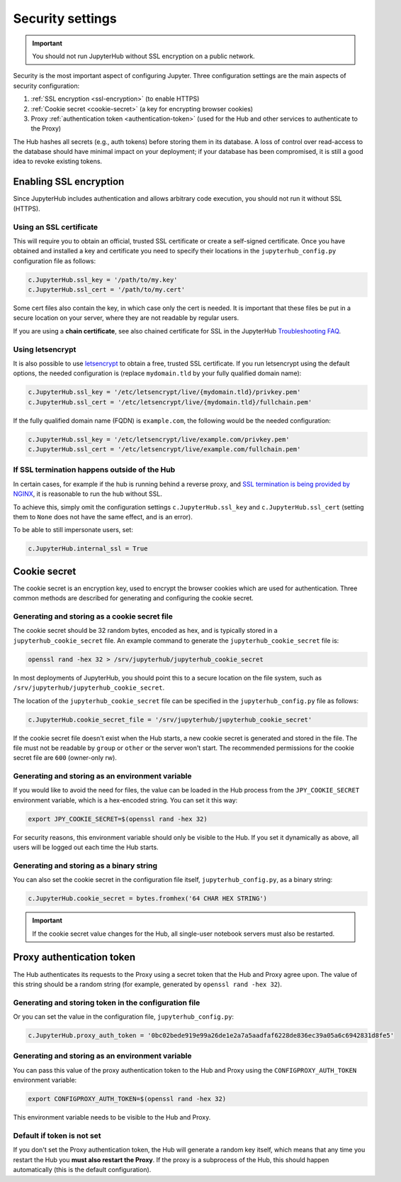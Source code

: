 Security settings
=================

.. important::

   You should not run JupyterHub without SSL encryption on a public network.

Security is the most important aspect of configuring Jupyter. Three
configuration settings are the main aspects of security configuration:

1. :ref:`SSL encryption <ssl-encryption>` (to enable HTTPS)
2. :ref:`Cookie secret <cookie-secret>` (a key for encrypting browser cookies)
3. Proxy :ref:`authentication token <authentication-token>` (used for the Hub and
   other services to authenticate to the Proxy)

The Hub hashes all secrets (e.g., auth tokens) before storing them in its
database. A loss of control over read-access to the database should have
minimal impact on your deployment; if your database has been compromised, it
is still a good idea to revoke existing tokens.

.. _ssl-encryption:

Enabling SSL encryption
-----------------------

Since JupyterHub includes authentication and allows arbitrary code execution,
you should not run it without SSL (HTTPS).

Using an SSL certificate
~~~~~~~~~~~~~~~~~~~~~~~~

This will require you to obtain an official, trusted SSL certificate or create a
self-signed certificate. Once you have obtained and installed a key and
certificate you need to specify their locations in the ``jupyterhub_config.py``
configuration file as follows:

.. code-block:: python

    c.JupyterHub.ssl_key = '/path/to/my.key'
    c.JupyterHub.ssl_cert = '/path/to/my.cert'


Some cert files also contain the key, in which case only the cert is needed. It
is important that these files be put in a secure location on your server, where
they are not readable by regular users.

If you are using a **chain certificate**, see also chained certificate for SSL
in the JupyterHub `Troubleshooting FAQ <../troubleshooting.html>`_.

Using letsencrypt
~~~~~~~~~~~~~~~~~

It is also possible to use `letsencrypt <https://letsencrypt.org/>`_ to obtain
a free, trusted SSL certificate. If you run letsencrypt using the default
options, the needed configuration is (replace ``mydomain.tld`` by your fully
qualified domain name):

.. code-block:: python

    c.JupyterHub.ssl_key = '/etc/letsencrypt/live/{mydomain.tld}/privkey.pem'
    c.JupyterHub.ssl_cert = '/etc/letsencrypt/live/{mydomain.tld}/fullchain.pem'

If the fully qualified domain name (FQDN) is ``example.com``, the following
would be the needed configuration:

.. code-block:: python

    c.JupyterHub.ssl_key = '/etc/letsencrypt/live/example.com/privkey.pem'
    c.JupyterHub.ssl_cert = '/etc/letsencrypt/live/example.com/fullchain.pem'


If SSL termination happens outside of the Hub
~~~~~~~~~~~~~~~~~~~~~~~~~~~~~~~~~~~~~~~~~~~~~

In certain cases, for example if the hub is running behind a reverse proxy, and
`SSL termination is being provided by NGINX <https://www.nginx.com/resources/admin-guide/nginx-ssl-termination/>`_,
it is reasonable to run the hub without SSL.

To achieve this, simply omit the configuration settings
``c.JupyterHub.ssl_key`` and ``c.JupyterHub.ssl_cert``
(setting them to ``None`` does not have the same effect, and is an error).

To be able to still impersonate users, set:

.. code-block:: python

    c.JupyterHub.internal_ssl = True

.. _cookie-secret:

Cookie secret
-------------

The cookie secret is an encryption key, used to encrypt the browser cookies
which are used for authentication. Three common methods are described for
generating and configuring the cookie secret.

Generating and storing as a cookie secret file
~~~~~~~~~~~~~~~~~~~~~~~~~~~~~~~~~~~~~~~~~~~~~~

The cookie secret should be 32 random bytes, encoded as hex, and is typically
stored in a ``jupyterhub_cookie_secret`` file. An example command to generate the
``jupyterhub_cookie_secret`` file is:

.. code-block:: bash

    openssl rand -hex 32 > /srv/jupyterhub/jupyterhub_cookie_secret

In most deployments of JupyterHub, you should point this to a secure location on
the file system, such as ``/srv/jupyterhub/jupyterhub_cookie_secret``.

The location of the ``jupyterhub_cookie_secret`` file can be specified in the
``jupyterhub_config.py`` file as follows:

.. code-block:: python

    c.JupyterHub.cookie_secret_file = '/srv/jupyterhub/jupyterhub_cookie_secret'

If the cookie secret file doesn't exist when the Hub starts, a new cookie
secret is generated and stored in the file. The file must not be readable by
``group`` or ``other`` or the server won't start. The recommended permissions
for the cookie secret file are ``600`` (owner-only rw).

Generating and storing as an environment variable
~~~~~~~~~~~~~~~~~~~~~~~~~~~~~~~~~~~~~~~~~~~~~~~~~

If you would like to avoid the need for files, the value can be loaded in the
Hub process from the ``JPY_COOKIE_SECRET`` environment variable, which is a
hex-encoded string. You can set it this way:

.. code-block:: bash

    export JPY_COOKIE_SECRET=$(openssl rand -hex 32)

For security reasons, this environment variable should only be visible to the
Hub. If you set it dynamically as above, all users will be logged out each time
the Hub starts.

Generating and storing as a binary string
~~~~~~~~~~~~~~~~~~~~~~~~~~~~~~~~~~~~~~~~~

You can also set the cookie secret in the configuration file
itself, ``jupyterhub_config.py``, as a binary string:

.. code-block:: python

    c.JupyterHub.cookie_secret = bytes.fromhex('64 CHAR HEX STRING')


.. important::

   If the cookie secret value changes for the Hub, all single-user notebook
   servers must also be restarted.


.. _authentication-token:

Proxy authentication token
--------------------------

The Hub authenticates its requests to the Proxy using a secret token that
the Hub and Proxy agree upon. The value of this string should be a random
string (for example, generated by ``openssl rand -hex 32``).

Generating and storing token in the configuration file
~~~~~~~~~~~~~~~~~~~~~~~~~~~~~~~~~~~~~~~~~~~~~~~~~~~~~~

Or you can set the value in the configuration file, ``jupyterhub_config.py``:

.. code-block:: python

    c.JupyterHub.proxy_auth_token = '0bc02bede919e99a26de1e2a7a5aadfaf6228de836ec39a05a6c6942831d8fe5'

Generating and storing as an environment variable
~~~~~~~~~~~~~~~~~~~~~~~~~~~~~~~~~~~~~~~~~~~~~~~~~

You can pass this value of the proxy authentication token to the Hub and Proxy
using the ``CONFIGPROXY_AUTH_TOKEN`` environment variable:

.. code-block:: bash

    export CONFIGPROXY_AUTH_TOKEN=$(openssl rand -hex 32)

This environment variable needs to be visible to the Hub and Proxy.

Default if token is not set
~~~~~~~~~~~~~~~~~~~~~~~~~~~

If you don't set the Proxy authentication token, the Hub will generate a random
key itself, which means that any time you restart the Hub you **must also
restart the Proxy**. If the proxy is a subprocess of the Hub, this should happen
automatically (this is the default configuration).
